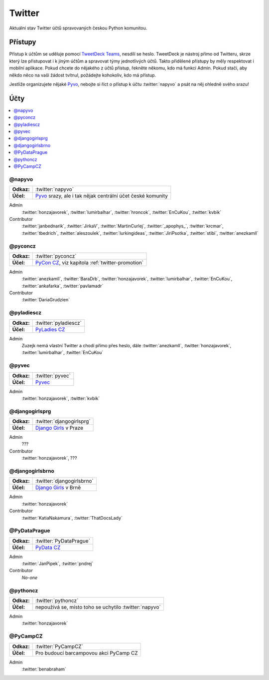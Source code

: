 .. _twitter:

Twitter
=======

Aktuální stav Twitter účtů spravovaných českou Python komunitou.

Přístupy
--------

Přístup k účtům se uděluje pomocí `TweetDeck Teams <https://help.twitter.com/en/using-twitter/tweetdeck-teams>`_, nesdílí se heslo. TweetDeck je nástroj přímo od Twitteru, skrze který lze přistupovat i k jiným účtům a spravovat týmy jednotlivých účtů. Takto přidělené přístupy by měly respektovat i mobilní aplikace. Pokud chcete do nějakého z účtů přístup, řekněte někomu, kdo má funkci Admin. Pokud stačí, aby někdo něco na vaši žádost tvítnul, požádejte kohokoliv, kdo má přístup.

Jestliže organizujete nějaké `Pyvo <https://pyvo.cz/>`_, nebojte si říct o přístup k účtu :twitter:`napyvo` a psát na něj ohledně svého srazu!

Účty
----

.. contents::
   :depth: 1
   :local:

@napyvo
^^^^^^^

+-------------+---------------------------------------------------------------------------------+
| **Odkaz:**  | :twitter:`napyvo`                                                               |
+-------------+---------------------------------------------------------------------------------+
| **Účel:**   | `Pyvo <https://pyvo.cz/>`_ srazy, ale i tak nějak centrální účet české komunity |
+-------------+---------------------------------------------------------------------------------+


Admin
   :twitter:`honzajavorek`, :twitter:`lumirbalhar`, :twitter:`hroncok`, :twitter:`EnCuKou`, :twitter:`kvbik`

Contributor
   :twitter:`janbednarik`, :twitter:`JirkaV`, :twitter:`MartinCurlej`, :twitter:`_apophys_`, :twitter:`krcmar`, :twitter:`tbedrich`, :twitter:`aleszoulek`, :twitter:`lurkingideas`, :twitter:`JiriPsotka`, :twitter:`stibi`, :twitter:`anezkamll`

@pyconcz
^^^^^^^^

+-------------+---------------------------------------------------------------------------------+
| **Odkaz:**  | :twitter:`pyconcz`                                                              |
+-------------+---------------------------------------------------------------------------------+
| **Účel:**   | `PyCon CZ <https://cz.pycon.org/>`_, viz kapitola :ref:`twitter-promotion`      |
+-------------+---------------------------------------------------------------------------------+

Admin
   :twitter:`anezkamll`, :twitter:`BaraDrb`, :twitter:`honzajavorek`, :twitter:`lumirbalhar`, :twitter:`EnCuKou`, :twitter:`ankafarka`, :twitter:`pavlamadr`

Contributor
   :twitter:`DariaGrudzien`

@pyladiescz
^^^^^^^^^^^

+-------------+---------------------------------------------------------------------------------+
| **Odkaz:**  | :twitter:`pyladiescz`                                                           |
+-------------+---------------------------------------------------------------------------------+
| **Účel:**   | `PyLadies CZ <https://pyladies.cz/>`_                                           |
+-------------+---------------------------------------------------------------------------------+

Admin
   Zuzejk nemá vlastní Twitter a chodí přímo přes heslo, dále :twitter:`anezkamll`, :twitter:`honzajavorek`, :twitter:`lumirbalhar`, :twitter:`EnCuKou`

@pyvec
^^^^^^

+-------------+---------------------------------------------------------------------------------+
| **Odkaz:**  | :twitter:`pyvec`                                                                |
+-------------+---------------------------------------------------------------------------------+
| **Účel:**   | `Pyvec <https://pyvec.org/>`_                                                   |
+-------------+---------------------------------------------------------------------------------+

Admin
   :twitter:`honzajavorek`, :twitter:`kvbik`

@djangogirlsprg
^^^^^^^^^^^^^^^

+-------------+---------------------------------------------------------------------------------+
| **Odkaz:**  | :twitter:`djangogirlsprg`                                                       |
+-------------+---------------------------------------------------------------------------------+
| **Účel:**   | `Django Girls <https://djangogirls.org/>`_ v Praze                              |
+-------------+---------------------------------------------------------------------------------+

Admin
   ???

Contributor
   :twitter:`honzajavorek`, ???

@djangogirlsbrno
^^^^^^^^^^^^^^^^

+-------------+---------------------------------------------------------------------------------+
| **Odkaz:**  | :twitter:`djangogirlsbrno`                                                      |
+-------------+---------------------------------------------------------------------------------+
| **Účel:**   | `Django Girls <https://djangogirls.org/>`_ v Brně                               |
+-------------+---------------------------------------------------------------------------------+

Admin
   :twitter:`honzajavorek`

Contributor
   :twitter:`KatiaNakamura`, :twitter:`ThatDocsLady`
   
   
@PyDataPrague
^^^^^^^^^^^^^

+-------------+---------------------------------------------------------------------------------+
| **Odkaz:**  | :twitter:`PyDataPrague`                                                         |
+-------------+---------------------------------------------------------------------------------+
| **Účel:**   | `PyData CZ <https://pydata.cz/>`_                                               |
+-------------+---------------------------------------------------------------------------------+

Admin
   :twitter:`JanPipek`, :twitter:`pndrej`

Contributor
   *No-one*


@pythoncz
^^^^^^^^^

+-------------+---------------------------------------------------------------------------------+
| **Odkaz:**  | :twitter:`pythoncz`                                                             |
+-------------+---------------------------------------------------------------------------------+
| **Účel:**   | nepoužívá se, místo toho se uchytilo :twitter:`napyvo`                          |
+-------------+---------------------------------------------------------------------------------+

Admin
   :twitter:`honzajavorek`

@PyCampCZ
^^^^^^^^^

+-------------+---------------------------------------------------------------------------------+
| **Odkaz:**  | :twitter:`PyCampCZ`                                                             |
+-------------+---------------------------------------------------------------------------------+
| **Účel:**   | Pro budoucí barcampovou akci PyCamp CZ                                          |
+-------------+---------------------------------------------------------------------------------+

Admin
   :twitter:`benabraham`
